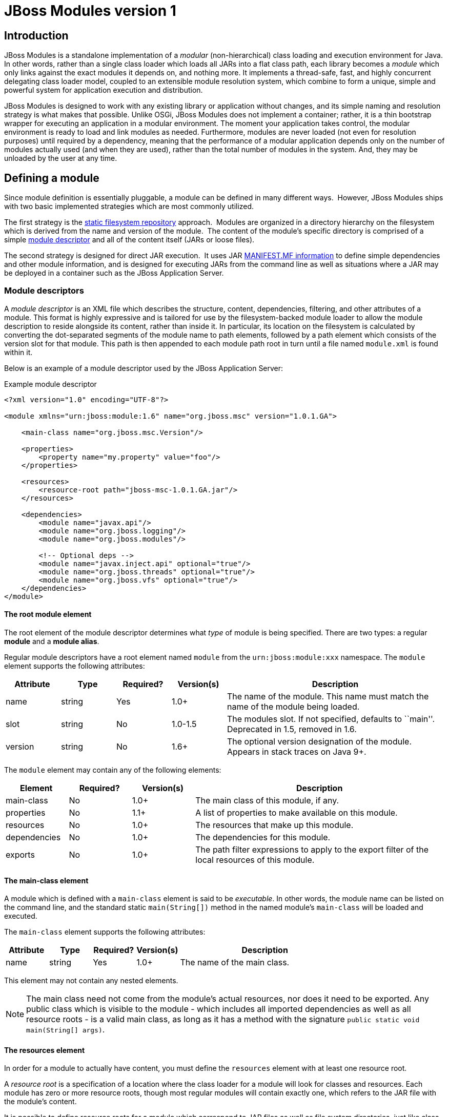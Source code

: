 = JBoss Modules version 1

:toc:

== Introduction

JBoss Modules is a standalone implementation of a _modular_
(non-hierarchical) class loading and execution environment for Java. In
other words, rather than a single class loader which loads all JARs into
a flat class path, each library becomes a _module_ which only links
against the exact modules it depends on, and nothing more. It implements
a thread-safe, fast, and highly concurrent delegating class loader
model, coupled to an extensible module resolution system, which combine
to form a unique, simple and powerful system for application execution
and distribution.

JBoss Modules is designed to work with any existing library or
application without changes, and its simple naming and resolution
strategy is what makes that possible. Unlike OSGi, JBoss Modules does
not implement a container; rather, it is a thin bootstrap wrapper for
executing an application in a modular environment. The moment your
application takes control, the modular environment is ready to load and
link modules as needed. Furthermore, modules are never loaded (not even
for resolution purposes) until required by a dependency, meaning that
the performance of a modular application depends only on the number of
modules actually used (and when they are used), rather than the total
number of modules in the system. And, they may be unloaded by the user
at any time.

[[defining-a-module]]
== Defining a module

Since module definition is essentially pluggable, a module can be
defined in many different ways.  However, JBoss Modules ships with two
basic implemented strategies which are most commonly utilized.

The first strategy is the link:#819701[static filesystem repository]
approach.  Modules are organized in a directory hierarchy on the
filesystem which is derived from the name and version of the module.
 The content of the module’s specific directory is comprised of a
simple link:#module-descriptors[module descriptor] and all of the content itself
(JARs or loose files).

The second strategy is designed for direct JAR execution.  It uses JAR
link:#819684[MANIFEST.MF information] to define simple dependencies and
other module information, and is designed for executing JARs from the
command line as well as situations where a JAR may be deployed in a
container such as the JBoss Application Server.

[[module-descriptors]]
=== Module descriptors

A _module descriptor_ is an XML file which describes the structure,
content, dependencies, filtering, and other attributes of a module. This
format is highly expressive and is tailored for use by the
filesystem-backed module loader to allow the module description to
reside alongside its content, rather than inside it. In particular, its
location on the filesystem is calculated by converting the dot-separated
segments of the module name to path elements, followed by a path element
which consists of the version slot for that module. This path is then
appended to each module path root in turn until a file named
`module.xml` is found within it.

Below is an example of a module descriptor used by the JBoss Application
Server:

Example module descriptor

....
<?xml version="1.0" encoding="UTF-8"?>

<module xmlns="urn:jboss:module:1.6" name="org.jboss.msc" version="1.0.1.GA">

    <main-class name="org.jboss.msc.Version"/>

    <properties>
        <property name="my.property" value="foo"/>
    </properties>

    <resources>
        <resource-root path="jboss-msc-1.0.1.GA.jar"/>
    </resources>

    <dependencies>
        <module name="javax.api"/>
        <module name="org.jboss.logging"/>
        <module name="org.jboss.modules"/>

        <!-- Optional deps -->
        <module name="javax.inject.api" optional="true"/>
        <module name="org.jboss.threads" optional="true"/>
        <module name="org.jboss.vfs" optional="true"/>
    </dependencies>
</module>
....

==== The root module element

The root element of the module descriptor determines what _type_ of
module is being specified. There are two types: a regular *module* and a
**module alias**.

Regular module descriptors have a root element named `module` from the
`urn:jboss:module:xxx` namespace. The `module` element supports the
following attributes:

[cols="1,1,1,1,4",options="header"]
|===

|Attribute
|Type
|Required?
|Version(s)
|Description

|name
|string
|Yes
|1.0+
|The name of the module. This name must match the name of the module being loaded.

|slot
|string
|No
|1.0-1.5
|The modules slot. If not specified, defaults to ``main''. Deprecated in 1.5, removed in 1.6.

|version
|string
|No
|1.6+
|The optional version designation of the module.  Appears in stack traces on Java 9+.

|===

The `module` element may contain any of the following elements:

[cols="1,1,1,4",options="header"]
|===
|Element
|Required?
|Version(s)
|Description

|main-class
|No
|1.0+
|The main class of this module, if any.

|properties
|No
|1.1+
|A list of properties to make available on this module.

|resources
|No
|1.0+
|The resources that make up this module.

|dependencies
|No
|1.0+
|The dependencies for this module.

|exports
|No
|1.0+
|The path filter expressions to apply to the export filter of the local resources of this module.

|===

[[the-main-class-element]]
==== The main-class element

A module which is defined with a `main-class` element is said to be
__executable__. In other words, the module name can be listed on the
command line, and the standard static `main(String[])` method in the
named module’s `main-class` will be loaded and executed.

The `main-class` element supports the following attributes:

[cols="1,1,1,1,4",options="header"]
|===

|Attribute
|Type
|Required?
|Version(s)
|Description

|name
|string
|Yes
|1.0+
|The name of the main class.

|===

This element may not contain any nested elements.

[NOTE]

The main class need not come from the module’s actual resources, nor
does it need to be exported. Any public class which is visible to the
module - which includes all imported dependencies as well as all
resource roots - is a valid main class, as long as it has a method with
the signature `public static void main(String[] args)`.

[[the-resources-element]]
==== The resources element

In order for a module to actually have content, you must define the
`resources` element with at least one resource root.

A _resource root_ is a specification of a location where the class
loader for a module will look for classes and resources. Each module has
zero or more resource roots, though most regular modules will contain
exactly one, which refers to the JAR file with the module’s content.

It is possible to define resource roots for a module which correspond to
JAR files as well as file system directories, just like class paths.
File system directory resource roots have the additional property of
supporting the specification of native libraries, which cannot be loaded
from JAR files.

The `resources` element does not support any attributes; it contains
zero or more `resource-root` elements. The `resource-root` element
supports the following attributes:

[cols="1,1,1,1,4",options="header"]
|===

|Attribute
|Type
|Required?
|Version(s)
|Description

|path
|string
|Yes
|1.0+
|The path of this resource root, relative to the location of the
module.xml file.

|name
|string
|No
|1.0+
|The name of the resource root. If not specified, defaults to the
resource root’s path.

|===

In addition, the `resource-root` element may contain a nested element:

[cols="1,1,1,4",options="header"]
|===
|Element
|Required?
|Version(s)
|Description

|filter
|No
|1.0+
|A path filter to apply to this resource root. If not specified, all
paths are accepted.

|===

See the section on filter definition for more information about defining
filters.

[[the-properties-element]]
==== The properties element

The modules API exposes a method which can read property (string
key-value pair) values from a module. To specify values for these
properties you use the `properties` element which can contain zero or
more `property` elements, each supporting the following attributes:

[cols="1,1,1,1,4",options="header"]
|===

|Attribute
|Type
|Required?
|Version(s)
|Description

|name
|string
|Yes
|1.1+
|The name of the property.

|value
|string
|No
|1.1+
|The property value; if not given, the property value defaults to
``true''.

|===

[[the-dependencies-element]]
==== The dependencies element

A module may express one or more dependencies on other module(s) via the
`dependencies` element.

The `dependencies` element does not support any attributes. It
contains zero or more nested elements as follows:

[cols="1,1,1,4",options="header"]
|===
|Element
|Required?
|Version(s)
|Description

|module
|No
|1.0+
|A module name upon which a dependency should be added.

|system
|No
|1.0+
|A specification for expressing a dependency upon the system or
application class path.

|===

[[module-dependencies]]
==== Module dependencies

The `module` element supports the following attributes:

[cols="1,1,1,1,4",options="header"]
|===

|Attribute
|Type
|Required?
|Version(s)
|Description

|name
|string
|Yes
|1.0+
|The name of the module upon which this module depends.

|slot
|string
|No
|1.0-1.5
|The version slot of the module upon which this module depends; defaults
to ``main''.  Deprecated in 1.5, removed in 1.6.

|export
|boolean
|No
|1.0+
|Specify whether this dependency is re-exported by default; if not
specified, defaults to ``false''.

|services
|enum
|No
|1.0+
|Specify whether this dependency’s services
footnoteref:[spi,For an introduction to Java language’s service provider interface mechanism, refer to: http://download.oracle.com/javase/tutorial/sound/SPI-intro.html ]
are imported and/or exported. Possible values are ``none'', ``import'', or ``export'';
defaults to ``none''.

|optional
|boolean
|No
|1.0+
|Specify whether this dependency is optional; defaults to ``false''.

|===

In addition, the `module` element supports the following nested
elements:

[cols="1,1,1,4",options="header"]
|===
|Element
|Required?
|Version(s)
|Description

|imports
|No
|1.0+
|A path filter used to restrict what paths are imported from the dependency.

|exports
|No
|1.0+
|A path filter used to restrict what imported paths are re-exported from
this module.

|===

Example of adding an explicit exclude for a dependency

....
<dependencies>
    <module name="org.jboss.example">
        <imports>
            <exclude-set>
                <path name="org/jboss/example/tests"/>
            </exclude-set>
        </imports>
    </module>
</dependencies>
....

See the section on filter definition for more information about filters.

[[system-dependencies]]
==== System dependencies

The `system` element expresses a dependency which is satisfied by
accessing paths and packages from the class loader which loaded JBoss
Modules (this is usually the system’s application class loader). The
element supports the following attributes:

[cols="1,1,1,1,4",options="header"]
|===

|Attribute
|Type
|Required?
|Version(s)
|Description

|export
|boolean
|1.0+
|No
|Specify whether this dependency is re-exported by default; if not
specified, defaults to `false`.
|===

It also contains nested elements as follows:

[cols="1,1,1,4",options="header"]
|===
|Element
|Required?
|Version(s)
|Description

|paths
|Yes
|1.0+
|Specify the list of paths (or packages, with ``.'' transformed to ``/'')
which are exposed by this dependency.

|exports
|No
|1.0+
|A filter which restricts the list of packages/paths which are
re-exported by this module. If not specified, all paths are selected
(does not apply if the export attribute on the system element is false
or unspecified).
|===

[[the-root-module-alias-element]]
==== The root module-alias element

A module alias descriptor defines a module which is simply another name
for a second module. The root element is called `module-alias` and
supports the following attributes:

[cols="1,1,1,1,4",options="header"]
|===

|Attribute
|Type
|Required?
|Version(s)
|Description

|name
|string
|Yes
|1.0+
|The name of the module. This name must match the name of the module
being loaded.

|slot
|string
|No
|1.0-1.5
|The version slot. If not specified, defaults to ``main''.  Deprecated in 1.5; removed in 1.6.

|target-name
|string
|Yes
|1.0+
|The name of the module to which this alias refers.

|target-slot
|string
|No
|1.0-1.5
|The version slot of the module to which this alias refers. If not
specified, defaults to ``main''.  Deprecated in 1.5; removed in 1.6.

|===

=== Manifest Module Information

[[introduction-1]]
==== Introduction

The previous chapter discussed how module descriptors are structured and
the options available when defining modules. This chapter will talk
about how applications packaged as jars can declare that they depend on
one or more modules.

For example, lets say you have an application packaged in a jar file and
want to run this code using JBoss Modules. In such cases we need to have
a way to of telling JBoss Modules what modules our applications depends
on so that the classes and resources in those modules are available to
the application. The way this is done is by using a manifest header.

[[dependencies-manifest-header]]
==== Dependencies Manifest header

The Dependencies manifest header is used to specify dependencies that a
jar file has. The value is a comma-separated list, like this example:

....
Dependencies: org.some.module, org.another.module
....

You can also specify a version slot by appending the version slot after
the module name like this:

....
Dependencies: org.some.module:main, org.another.module:1.0
....

Each entry follows this format:

....
<module-name> [optional] [export]
....

The `optional` flag indicates that this dependency is optional (if it
is not present, no error is thrown). The `export` flag indicates that
this dependency’s packages should be re-exported to consumers of the
current module.

Note that some implementations (such as JBoss AS) support more flags or
arguments than this on each dependency. As such, arguments which are not
recognized are automatically ignored.

[[adding-the-dependencies-header-using-maven]]
==== Adding the Dependencies header using Maven

Below is an example of how the _Depencencies_ header can be added to a
projects Maven pom.xml:

....
<plugins>
   <plugin>
      <groupId>org.apache.maven.plugins</groupId>
      <artifactId>maven-jar-plugin</artifactId>
      <version>2.3.1</version>
      <configuration>
         <archive>
            <manifestEntries>
               <Dependencies>org.some.module, org.another.module</Dependencies>
            </manifestEntries>
         </archive>
     </configuration>
   </plugin>
</plugins>
....

[[module-names]]
=== Module names

A module name is a dot-separated string which is used to uniquely identify a module within a module
loader.  Names are typically organized along the same lines as package
names, however there is no specific relationship between a module name
and the packages it contains.  These are all examples of typical module
names:

* `org.apache.commons.logging`
* `org.jboss.remoting`
* `cglib`
* `javax.ejb.api`
* `ch.qos.cal10n`

Most module loaders support loading a special module called `system`.
 This module refers to the class loader which loaded the
`jboss-modules.jar` itself.  Due to the fact that this class loader may
include just about anything, rather than using this module directly, one
should make use
of link:#imports-and-exports[import
and export filtering] to present a reduced version of this module.

[[version-slots]]
==== Version slots

Version slot identifiers were used when you wish to have more than one
instance of a module in a module loader under the same name.  This may
occur when introducing a new major version of a module which is not
API-compatible with the old version but is used by newer applications.
 A version slot identifier is an arbitrary string; thus one can use just
about any system they wish for organization.  If not otherwise
specified, the version slot identifier defaulted to `main`.

When identifying a module in a string, the version slot identifier could
be appended to the module name, separated by a colon `:`.  For
example, the following two module identifier strings refer to the same
module:

* `org.jboss.remoting:main`
* `org.jboss.remoting`

The following three module identifier strings refer to different
modules:

* `org.jboss.remoting:2`
* `org.jboss.remoting:3`
* `org.jboss.remoting`

Within the Modules API, a module identifier with a slot was represented by the
`org.jboss.modules.ModuleIdentifier` class, which has the ability to
parse identifier strings as well as assemble a name or a name plus a
version slot identifier into a module identifier.

The concept of slot names has been deprecated since version 1.5, and removed in 1.6
and later, in order to more closely align with the future Java Platform's module
system, which has only names.  Legacy module identifiers containing a slot component are transformed
into plain names in the following way:

* If the slot is `main` or is not given, the effective module name is equal to the name portion of the identifier.
* If the slot is not `main`, the effective module name is equal ot the name portion of the identifier,
followed by a colon `:` character, followed by the slot name.
* If the name portion of the identifier contains a colon `:` character, the character is escaped with a backslash `\`
so that in the final name, it is given as `\:`.

[[native-libraries]]
=== Native Libraries

When using the default file system-backed module loader, each module
defined in the module repository has an additional resource root
automatically added to it solely for the purposes of supporting native
libraries in a module. This resource root recognizes a special directory
in each module root named `lib`.

The module class loader will search for native libraries by encoding the
current detected platform into a directory name, appending it to the
path of the `lib` directory, and testing the resultant directory for a
matching native library file. For example, imagine a module named
``org.foobar.gizmo'' which contains a native library which runs on Linux
for Intel 32- and 64-bit processors. It would have a module directory
structure similar to this:

....
org/
└─ foobar/
   └─ gizmo/
      └─ main/
         ├─ module.xml
         ├─ gizmo-1.0.jar
         └─ lib/
            ├─ linux-i686/
            │  └─ libgizmo.so
            └─ linux-x86_64/
               └─ libgizmo.so
....

In this case, the appropriate `libgizmo.so` will automatically be
located. On platforms without a corresponding library, no library will
be loaded.

The platform string is in the form `<osname>-<cpuname>`. The following
values may be used for the OS name:

* `linux`
* `macosx`
* `win`
* `os2`
* `solaris`
* `mpeix`
* `hpux`
* `aix`
* `os390`
* `freebsd`
* `openbsd`
* `netbsd`
* `irix`
* `digitalunix`
* `osf1`
* `openvms`
* `ios`
* `unknown`

The following values are recognized for the CPU name:

* `sparcv9`
* `sparc`
* `x86_64`
* `i686`
* `x32`
* `ppc64`
* `ppc`
* `armv4`
* `armv4t`
* `armv5`
* `armv5t`
* `armv5t-iwmmx`
* `armv5t-iwmmx2`
* `armv6`
* `armv7a`
* `aarch64`
* `parisc64`
* `parisc`
* `alpha`
* `mips`
* `unknown`

[[module-execution]]
== Module execution

There are normally two ways in which a module may be directly executed.
 The module may be launched link:#executable-modules[by name from the static
repository] like this:

....
   java -jar jboss-modules.jar com.your.module
....

Or, the module may be executed as a link:#819697[JAR file given on the
command line] like this:

....
   java -jar jboss-module.jar -jar your-app.jar
....

